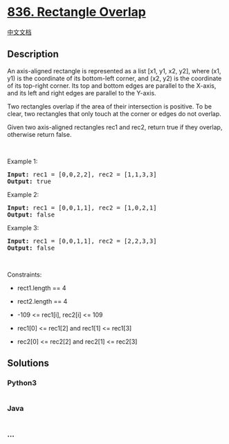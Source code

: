* [[https://leetcode.com/problems/rectangle-overlap][836. Rectangle
Overlap]]
  :PROPERTIES:
  :CUSTOM_ID: rectangle-overlap
  :END:
[[./solution/0800-0899/0836.Rectangle Overlap/README.org][中文文档]]

** Description
   :PROPERTIES:
   :CUSTOM_ID: description
   :END:

#+begin_html
  <p>
#+end_html

An axis-aligned rectangle is represented as a list [x1, y1, x2, y2],
where (x1, y1) is the coordinate of its bottom-left corner, and (x2, y2)
is the coordinate of its top-right corner. Its top and bottom edges are
parallel to the X-axis, and its left and right edges are parallel to the
Y-axis.

#+begin_html
  </p>
#+end_html

#+begin_html
  <p>
#+end_html

Two rectangles overlap if the area of their intersection is positive. To
be clear, two rectangles that only touch at the corner or edges do not
overlap.

#+begin_html
  </p>
#+end_html

#+begin_html
  <p>
#+end_html

Given two axis-aligned rectangles rec1 and rec2, return true if they
overlap, otherwise return false.

#+begin_html
  </p>
#+end_html

#+begin_html
  <p>
#+end_html

 

#+begin_html
  </p>
#+end_html

#+begin_html
  <p>
#+end_html

Example 1:

#+begin_html
  </p>
#+end_html

#+begin_html
  <pre><strong>Input:</strong> rec1 = [0,0,2,2], rec2 = [1,1,3,3]
  <strong>Output:</strong> true
  </pre>
#+end_html

#+begin_html
  <p>
#+end_html

Example 2:

#+begin_html
  </p>
#+end_html

#+begin_html
  <pre><strong>Input:</strong> rec1 = [0,0,1,1], rec2 = [1,0,2,1]
  <strong>Output:</strong> false
  </pre>
#+end_html

#+begin_html
  <p>
#+end_html

Example 3:

#+begin_html
  </p>
#+end_html

#+begin_html
  <pre><strong>Input:</strong> rec1 = [0,0,1,1], rec2 = [2,2,3,3]
  <strong>Output:</strong> false
  </pre>
#+end_html

#+begin_html
  <p>
#+end_html

 

#+begin_html
  </p>
#+end_html

#+begin_html
  <p>
#+end_html

Constraints:

#+begin_html
  </p>
#+end_html

#+begin_html
  <ul>
#+end_html

#+begin_html
  <li>
#+end_html

rect1.length == 4

#+begin_html
  </li>
#+end_html

#+begin_html
  <li>
#+end_html

rect2.length == 4

#+begin_html
  </li>
#+end_html

#+begin_html
  <li>
#+end_html

-109 <= rec1[i], rec2[i] <= 109

#+begin_html
  </li>
#+end_html

#+begin_html
  <li>
#+end_html

rec1[0] <= rec1[2] and rec1[1] <= rec1[3]

#+begin_html
  </li>
#+end_html

#+begin_html
  <li>
#+end_html

rec2[0] <= rec2[2] and rec2[1] <= rec2[3]

#+begin_html
  </li>
#+end_html

#+begin_html
  </ul>
#+end_html

** Solutions
   :PROPERTIES:
   :CUSTOM_ID: solutions
   :END:

#+begin_html
  <!-- tabs:start -->
#+end_html

*** *Python3*
    :PROPERTIES:
    :CUSTOM_ID: python3
    :END:
#+begin_src python
#+end_src

*** *Java*
    :PROPERTIES:
    :CUSTOM_ID: java
    :END:
#+begin_src java
#+end_src

*** *...*
    :PROPERTIES:
    :CUSTOM_ID: section
    :END:
#+begin_example
#+end_example

#+begin_html
  <!-- tabs:end -->
#+end_html
